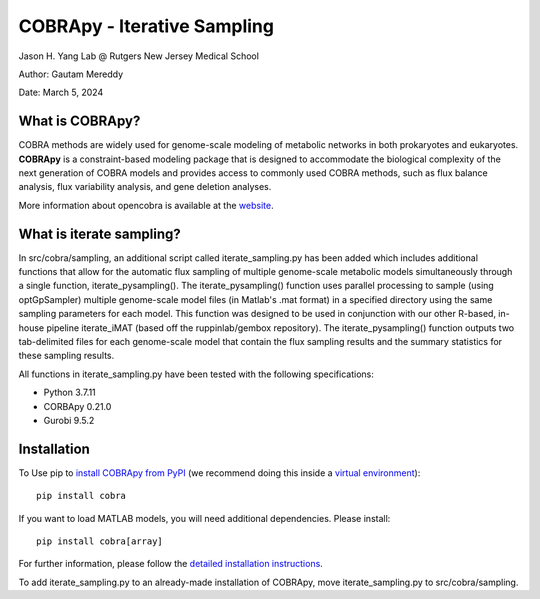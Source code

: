 ================================================================
COBRApy - Iterative Sampling
================================================================

Jason H. Yang Lab @ Rutgers New Jersey Medical School

Author: Gautam Mereddy

Date: March 5, 2024



What is COBRApy?
================

COBRA methods are widely used for genome-scale modeling of metabolic networks in
both prokaryotes and eukaryotes. **COBRApy** is a constraint-based modeling
package that is designed to accommodate the biological complexity of the next
generation of COBRA models and provides access to commonly used COBRA methods,
such as flux balance analysis, flux variability analysis, and gene deletion
analyses.

More information about opencobra is available at the `website
<http://opencobra.github.io/>`_.

What is iterate sampling?
=========================

In src/cobra/sampling, an additional script called iterate_sampling.py has been added which includes additional functions that allow for the automatic flux sampling of multiple genome-scale metabolic models simultaneously through a single function, iterate_pysampling(). The iterate_pysampling() function uses parallel processing to sample (using optGpSampler) multiple genome-scale model files (in Matlab's .mat format) in a specified directory using the same sampling parameters for each model. This function was designed to be used in conjunction with our other R-based, in-house pipeline iterate_iMAT (based off the ruppinlab/gembox repository). The iterate_pysampling() function outputs two tab-delimited files for each genome-scale model that contain the flux sampling results and the summary statistics for these sampling results.

All functions in iterate_sampling.py have been tested with the following specifications:

- Python 3.7.11

- CORBApy 0.21.0

- Gurobi 9.5.2

Installation
============

To Use pip to `install COBRApy from PyPI <https://pypi.org/project/cobra/>`_ (we
recommend doing this inside a `virtual environment
<http://docs.python-guide.org/en/latest/dev/virtualenvs/>`_)::

    pip install cobra

If you want to load MATLAB models, you will need additional dependencies. Please
install::

    pip install cobra[array]

For further information, please follow the `detailed installation instructions
<INSTALL.rst>`_.

To add iterate_sampling.py to an already-made installation of COBRApy, move iterate_sampling.py to src/cobra/sampling.
